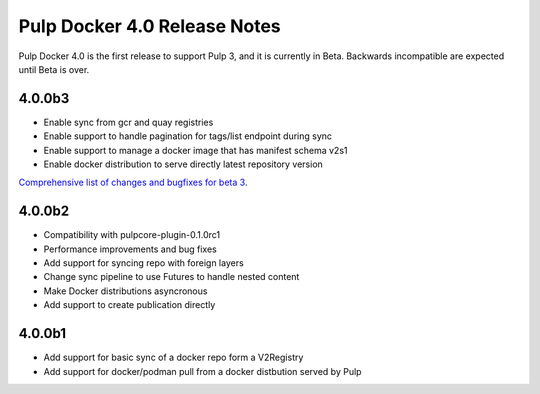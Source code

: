 =============================
Pulp Docker 4.0 Release Notes
=============================

Pulp Docker 4.0 is the first release to support Pulp 3, and it is currently in Beta. Backwards
incompatible are expected until Beta is over.

4.0.0b3
^^^^^^^

- Enable sync from gcr and quay registries
- Enable support to handle pagination for tags/list endpoint during sync
- Enable support to manage a docker image that has manifest schema v2s1
- Enable docker distribution to serve directly latest repository version

`Comprehensive list of changes and bugfixes for beta 3 <https://github.com/pulp/pulp_docker/compare/4.0.0b2...4.0.0b3>`_.

4.0.0b2
^^^^^^^

- Compatibility with pulpcore-plugin-0.1.0rc1
- Performance improvements and bug fixes
- Add support for syncing repo with foreign layers
- Change sync pipeline to use Futures to handle nested content
- Make Docker distributions asyncronous
- Add support to create publication directly

4.0.0b1
^^^^^^^

- Add support for basic sync of a docker repo form a V2Registry
- Add support for docker/podman pull from a docker distbution served by Pulp
